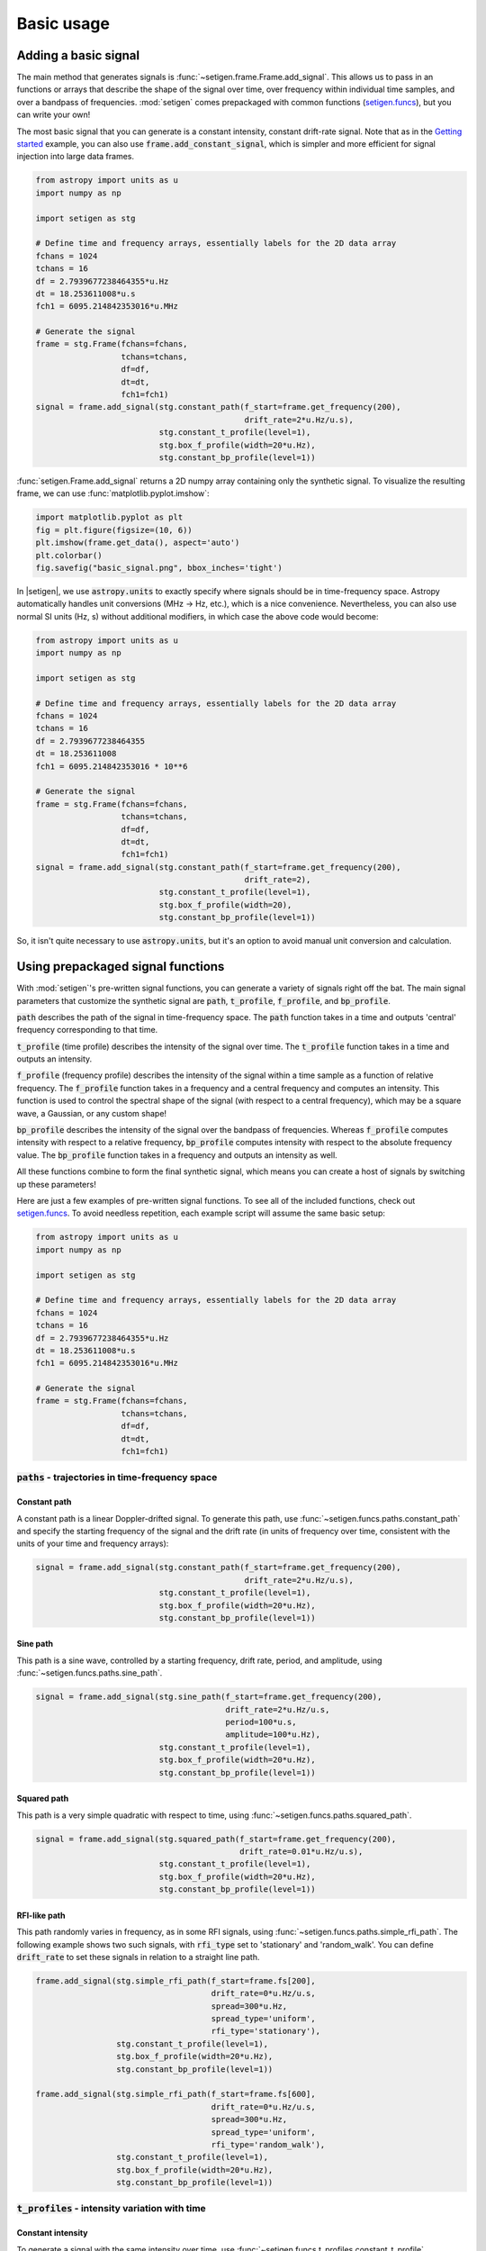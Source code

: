 .. |setigen| replace:: :mod:`setigen`
.. _setigen.funcs: https://setigen.readthedocs.io/en/master/setigen.funcs.html
.. _`Getting started`: https://setigen.readthedocs.io/en/master/getting_started.html
.. _`observational data`: https://setigen.readthedocs.io/en/master/advanced.html#creating-custom-observational-noise-distributions

Basic usage
===========

Adding a basic signal
-------------------------

The main method that generates signals is :func:`~setigen.frame.Frame.add_signal`.
This allows us to pass in an functions or arrays that describe
the shape of the signal over time, over frequency within individual time samples,
and over a bandpass of frequencies. :mod:`setigen` comes prepackaged with common
functions (setigen.funcs_), but you can write your own!

The most basic signal that you can generate is a constant intensity, constant
drift-rate signal. Note that as in the `Getting started`_ example, you can also use
:code:`frame.add_constant_signal`, which is simpler and more efficient for
signal injection into large data frames.

.. code-block:: python

    from astropy import units as u
    import numpy as np

    import setigen as stg

    # Define time and frequency arrays, essentially labels for the 2D data array
    fchans = 1024
    tchans = 16
    df = 2.7939677238464355*u.Hz
    dt = 18.253611008*u.s
    fch1 = 6095.214842353016*u.MHz

    # Generate the signal
    frame = stg.Frame(fchans=fchans,
                      tchans=tchans,
                      df=df,
                      dt=dt,
                      fch1=fch1)
    signal = frame.add_signal(stg.constant_path(f_start=frame.get_frequency(200),
                                                drift_rate=2*u.Hz/u.s),
                              stg.constant_t_profile(level=1),
                              stg.box_f_profile(width=20*u.Hz),
                              stg.constant_bp_profile(level=1))

:func:`setigen.Frame.add_signal` returns a 2D numpy array containing only the synthetic signal. To
visualize the resulting frame, we can use :func:`matplotlib.pyplot.imshow`:

.. code-block:: python

    import matplotlib.pyplot as plt
    fig = plt.figure(figsize=(10, 6))
    plt.imshow(frame.get_data(), aspect='auto')
    plt.colorbar()
    fig.savefig("basic_signal.png", bbox_inches='tight')

.. image:: images/basic_signal.png

In |setigen|, we use :code:`astropy.units` to exactly specify where signals
should be in time-frequency space. Astropy automatically handles unit conversions
(MHz -> Hz, etc.), which is a nice convenience. Nevertheless, you can also use normal
SI units (Hz, s) without additional modifiers, in which case the above code would become:

.. code-block:: python

    from astropy import units as u
    import numpy as np

    import setigen as stg

    # Define time and frequency arrays, essentially labels for the 2D data array
    fchans = 1024
    tchans = 16
    df = 2.7939677238464355
    dt = 18.253611008
    fch1 = 6095.214842353016 * 10**6

    # Generate the signal
    frame = stg.Frame(fchans=fchans,
                      tchans=tchans,
                      df=df,
                      dt=dt,
                      fch1=fch1)
    signal = frame.add_signal(stg.constant_path(f_start=frame.get_frequency(200),
                                                drift_rate=2),
                              stg.constant_t_profile(level=1),
                              stg.box_f_profile(width=20),
                              stg.constant_bp_profile(level=1))

So, it isn't quite necessary to use :code:`astropy.units`, but it's an option
to avoid manual unit conversion and calculation.


Using prepackaged signal functions
----------------------------------

With :mod:`setigen`'s pre-written signal functions, you can generate a variety
of signals right off the bat. The main signal parameters that customize the
synthetic signal are :code:`path`, :code:`t_profile`, :code:`f_profile`, and
:code:`bp_profile`.

:code:`path` describes the path of the signal in time-frequency space. The
:code:`path` function takes in a time and outputs 'central' frequency
corresponding to that time.

:code:`t_profile` (time profile) describes the intensity of the signal over
time. The :code:`t_profile` function takes in a time and outputs an intensity.

:code:`f_profile` (frequency profile) describes the intensity of the signal
within a time sample as a function of relative frequency. The :code:`f_profile`
function takes in a frequency and a central frequency and computes an intensity.
This function is used to control the spectral shape of the signal (with respect
to a central frequency), which may be a square wave, a Gaussian, or any custom
shape!

:code:`bp_profile` describes the intensity of the signal over the bandpass of
frequencies. Whereas :code:`f_profile` computes intensity with respect to a
relative frequency, :code:`bp_profile` computes intensity with respect to the
absolute frequency value. The :code:`bp_profile` function takes in a frequency
and outputs an intensity as well.

All these functions combine to form the final synthetic signal, which means
you can create a host of signals by switching up these parameters!

Here are just a few examples of pre-written signal functions. To see all of the included functions, check out setigen.funcs_. To avoid needless
repetition, each example script will assume the same basic setup:

.. code-block:: python

    from astropy import units as u
    import numpy as np

    import setigen as stg

    # Define time and frequency arrays, essentially labels for the 2D data array
    fchans = 1024
    tchans = 16
    df = 2.7939677238464355*u.Hz
    dt = 18.253611008*u.s
    fch1 = 6095.214842353016*u.MHz

    # Generate the signal
    frame = stg.Frame(fchans=fchans,
                      tchans=tchans,
                      df=df,
                      dt=dt,
                      fch1=fch1)

:code:`paths` - trajectories in time-frequency space
^^^^^^^^^^^^^^^^^^^^^^^^^^^^^^^^^^^^^^^^^^^^^^^^^^^^

Constant path
~~~~~~~~~~~~~

A constant path is a linear Doppler-drifted signal. To generate this path, use
:func:`~setigen.funcs.paths.constant_path` and specify the starting frequency of
the signal and the drift rate (in units of frequency over time, consistent with
the units of your time and frequency arrays):

.. code-block:: python

    signal = frame.add_signal(stg.constant_path(f_start=frame.get_frequency(200),
                                                drift_rate=2*u.Hz/u.s),
                              stg.constant_t_profile(level=1),
                              stg.box_f_profile(width=20*u.Hz),
                              stg.constant_bp_profile(level=1))

.. image:: images/basic_signal.png

Sine path
~~~~~~~~~

This path is a sine wave, controlled by a starting frequency, drift rate, period,
and amplitude, using :func:`~setigen.funcs.paths.sine_path`.

.. code-block:: python

    signal = frame.add_signal(stg.sine_path(f_start=frame.get_frequency(200),
                                            drift_rate=2*u.Hz/u.s,
                                            period=100*u.s,
                                            amplitude=100*u.Hz),
                              stg.constant_t_profile(level=1),
                              stg.box_f_profile(width=20*u.Hz),
                              stg.constant_bp_profile(level=1))

.. image:: images/sine_signal.png

Squared path
~~~~~~~~~~~~

This path is a very simple quadratic with respect to time, using
:func:`~setigen.funcs.paths.squared_path`.

.. code-block:: python

    signal = frame.add_signal(stg.squared_path(f_start=frame.get_frequency(200),
                                               drift_rate=0.01*u.Hz/u.s),
                              stg.constant_t_profile(level=1),
                              stg.box_f_profile(width=20*u.Hz),
                              stg.constant_bp_profile(level=1))

.. image:: images/squared_signal.png

RFI-like path
~~~~~~~~~~~~

This path randomly varies in frequency, as in some RFI signals, using
:func:`~setigen.funcs.paths.simple_rfi_path`. The following example shows two
such signals, with :code:`rfi_type` set to 'stationary' and 'random_walk'. You 
can define :code:`drift_rate` to set these signals in relation to a straight
line path.

.. code-block:: python

    frame.add_signal(stg.simple_rfi_path(f_start=frame.fs[200], 
                                         drift_rate=0*u.Hz/u.s,
                                         spread=300*u.Hz,
                                         spread_type='uniform',
                                         rfi_type='stationary'),
                     stg.constant_t_profile(level=1),
                     stg.box_f_profile(width=20*u.Hz),
                     stg.constant_bp_profile(level=1))

    frame.add_signal(stg.simple_rfi_path(f_start=frame.fs[600], 
                                         drift_rate=0*u.Hz/u.s,
                                         spread=300*u.Hz,
                                         spread_type='uniform',
                                         rfi_type='random_walk'),
                     stg.constant_t_profile(level=1),
                     stg.box_f_profile(width=20*u.Hz),
                     stg.constant_bp_profile(level=1))

.. image:: images/rfi_signal.png

:code:`t_profiles` - intensity variation with time
^^^^^^^^^^^^^^^^^^^^^^^^^^^^^^^^^^^^^^^^^^^^^^^^^^

Constant intensity
~~~~~~~~~~~~~~~~~~

To generate a signal with the same intensity over time, use
:func:`~setigen.funcs.t_profiles.constant_t_profile`, specifying only the
intensity level:

.. code-block:: python

    signal = frame.add_signal(stg.constant_path(f_start=frame.get_frequency(200),
                                            drift_rate=2*u.Hz/u.s),
                          stg.constant_t_profile(level=1),
                          stg.box_f_profile(width=20*u.Hz),
                          stg.constant_bp_profile(level=1))

.. image:: images/basic_signal.png

Sine intensity
~~~~~~~~~~~~~~

To generate a signal with sinusoidal intensity over time, use
:func:`~setigen.funcs.t_profiles.sine_t_profile`, specifying the period,
amplitude, and average intensity level. The intensity level is essentially an
offset added to a sine function, so it should be equal or greater than the
amplitude so that the signal doesn't have any negative values.

Here's an example with equal level and amplitude:

.. code-block:: python

    signal = frame.add_signal(stg.constant_path(f_start=frame.get_frequency(200),
                                                drift_rate=2*u.Hz/u.s),
                              stg.sine_t_profile(period=100*u.s,
                                                 amplitude=1,
                                                 level=1),
                              stg.box_f_profile(width=20*u.Hz),
                              stg.constant_bp_profile(level=1))

.. image:: images/sine_intensity_1_1.png

And here's an example with the level a bit higher than the amplitude:

.. code-block:: python

    signal = frame.add_signal(stg.constant_path(f_start=frame.get_frequency(200),
                                                drift_rate=2*u.Hz/u.s),
                              stg.sine_t_profile(period=100*u.s,
                                                 amplitude=1,
                                                 level=3),
                              stg.box_f_profile(width=20*u.Hz),
                              stg.constant_bp_profile(level=1))

.. image:: images/sine_intensity_1_3.png

:code:`f_profiles` - intensity variation with time
^^^^^^^^^^^^^^^^^^^^^^^^^^^^^^^^^^^^^^^^^^^^^^^^^^

Box / square intensity profile
~~~~~~~~~~~~~~~~~~~~~~~~~~~~~~

To generate a signal with the same intensity over frequency, use
:func:`~setigen.funcs.f_profiles.box_f_profile`, specifying the width of the
signal:

.. code-block:: python

    signal = frame.add_signal(stg.constant_path(f_start=frame.get_frequency(200),
                                                drift_rate=2*u.Hz/u.s),
                              stg.constant_t_profile(level=1),
                              stg.box_f_profile(width=40*u.Hz),
                              stg.constant_bp_profile(level=1))

.. image:: images/box_profile.png

Gaussian intensity profile
~~~~~~~~~~~~~~~~~~~~~~~~~~

To generate a signal with a Gaussian intensity profile in the frequency
direction, use :func:`~setigen.funcs.f_profiles.gaussian_f_profile`, specifying
the width of the signal:

.. code-block:: python

    signal = frame.add_signal(stg.constant_path(f_start=frame.get_frequency(200),
                                                drift_rate=2*u.Hz/u.s),
                              stg.constant_t_profile(level=1),
                              stg.gaussian_f_profile(width=40*u.Hz),
                              stg.constant_bp_profile(level=1))

.. image:: images/gaussian_profile.png

Sinc squared intensity profile
~~~~~~~~~~~~~~~~~~~~~~~~~~~~~~

To generate a signal with a sinc squared intensity profile in the frequency direction, use
:func:`~setigen.funcs.f_profiles.sinc2_f_profile`, specifying the width of the
signal:

.. code-block:: python

    signal = frame.add_signal(stg.constant_path(f_start=frame.get_frequency(200),
                                                drift_rate=2*u.Hz/u.s),
                              stg.constant_t_profile(level=1),
                              stg.sinc2_f_profile(width=40*u.Hz),
                              stg.constant_bp_profile(level=1))

.. image:: images/sinc2_profile.png

By default, the function has the parameter :code:`trunc=True` to truncate the sinc squared function at the first zero-crossing. With :code:`trunc=False` and using a larger width to show the effect:

.. code-block:: python

    signal = frame.add_signal(stg.constant_path(f_start=frame.get_frequency(200),
                                                drift_rate=2*u.Hz/u.s),
                              stg.constant_t_profile(level=1),
                              stg.sinc2_f_profile(width=200*u.Hz, trunc=False),
                              stg.constant_bp_profile(level=1))

.. image:: images/sinc2_profile_no_trunc.png

Multiple Gaussian intensity profile
~~~~~~~~~~~~~~~~~~~~~~~~~~~~~~~~~~~

The profile :func:`~setigen.funcs.f_profiles.multiple_gaussian_f_profile`,
generates a symmetric signal with three Gaussians; one main signal and two
smaller signals on either side. This is mostly a demonstration that :code:`f_profile` functions can be composite, and you can create custom functions like this (:doc:`advanced.rst`).

.. code-block:: python

    signal = frame.add_signal(stg.constant_path(f_start=frame.get_frequency(200),
                                                drift_rate=2*u.Hz/u.s),
                              stg.constant_t_profile(level=1),
                              stg.multiple_gaussian_f_profile(width=40*u.Hz),
                              stg.constant_bp_profile(level=1))

.. image:: images/multiple_gaussian_profile.png


Adding synthetic noise
----------------------

The background noise in high resolution BL data inherently follows a chi-squared 
distribution. Depending on the data's spectral and temporal resolutions, with enough 
integration blocks, the noise approaches a Gaussian distribution. :mod:`setigen` 
supports both distributions for noise generation, but uses chi-squared by default.

Every time synthetic noise is added to an image, :mod:`setigen` will
estimate the noise properties of the frame, and you can get these via
:func:`~setigen.Frame.get_total_stats` and :func:`~setigen.Frame.get_noise_stats`.

Important note: over a range of many frequency channels, real radio data has
complex systematic structure, such as coarse channels and bandpass shapes.
Adding synthetic noise according to a pure statistical distribution
as the background for your frames is therefore most appropriate when your 
frame size is somewhat limited in frequency, in which case you can mostly ignore 
these systematic artifacts. As usual, whether this is something you should care about 
just depends on your use cases.

Adding pure chi-squared noise
^^^^^^^^^^^^^^^^^^^^^^^^^^^^^^^^^^

A minimal working example for adding noise is:

.. code-block:: python

    import matplotlib.pyplot as plt
    import numpy as np
    from astropy import units as u
    import setigen as stg

    # Define time and frequency arrays, essentially labels for the 2D data array
    fchans = 1024
    tchans = 16
    df = 2.7939677238464355*u.Hz
    dt = 18.253611008*u.s
    fch1 = 6095.214842353016*u.MHz

    # Generate the signal
    frame = stg.Frame(fchans=fchans,
                      tchans=tchans,
                      df=df,
                      dt=dt,
                      fch1=fch1)
    noise = frame.add_noise(x_mean=10)

    fig = plt.figure(figsize=(10, 6))
    plt.imshow(frame.get_data(), aspect='auto')
    plt.colorbar()
    plt.show()

.. image:: images/basic_noise_chi2.png

This adds chi-squared noise scaled to a mean of 10. :func:`~setigen.frame.Frame.add_noise` 
returns a 2D numpy array containing only the synthetic noise, and uses a default argument of
:code:`noise_type=chi2`. Behind the scenes, the degrees of freedom used in the chi-squared 
distribution are calculated using the frame resolution and can be accessed via the 
:code:`frame.chi2_df` attribute.


Adding pure Gaussian noise
^^^^^^^^^^^^^^^^^^^^^^^^^^^^^^^^^^

An example for adding Gaussian noise is:

.. code-block:: python

    import matplotlib.pyplot as plt
    import numpy as np
    from astropy import units as u
    import setigen as stg

    # Define time and frequency arrays, essentially labels for the 2D data array
    fchans = 1024
    tchans = 16
    df = 2.7939677238464355*u.Hz
    dt = 18.253611008*u.s
    fch1 = 6095.214842353016*u.MHz

    # Generate the signal
    frame = stg.Frame(fchans=fchans,
                      tchans=tchans,
                      df=df,
                      dt=dt,
                      fch1=fch1)
    noise = frame.add_noise(x_mean=5, x_std=2, noise_type='gaussian')

    fig = plt.figure(figsize=(10, 6))
    plt.imshow(frame.get_data(), aspect='auto')
    plt.colorbar()
    plt.show()

.. image:: images/basic_noise.png

This adds Gaussian noise with mean 5 and standard deviation 2 to an empty frame.

In addition, we can truncate the noise at a lower bound specified by parameter `x_min`:

.. code-block:: python

    noise = frame.add_noise(x_mean=5, x_std=2, x_min=0, noise_type='gaussian')

.. image:: images/basic_noise_truncated.png

This may be useful depending on the use case; you might not want negative
intensities, or simply any intensity below a reasonable threshold, to occur in
your synthetic data.

Adding synthetic noise based on real observations
^^^^^^^^^^^^^^^^^^^^^^^^^^^^^^^^^^^^^^^^^^^^^^^^^^^^^^^^^^^^^^^^^^^^

We can also generate synthetic noise whose parameters are sampled from real
observations. Specifically, we can select the mean for chi-squared noise, or 
additionally the standard deviation and minimum for Gaussian noise, from 
distributions of parameters estimated from observations.

If no distributions are provided by the user, noise parameters are sampled by
default from pre-loaded distributions in :mod:`setigen`. These were estimated
from GBT C-Band observations on frames with (dt, df) = (1.4 s, 1.4 Hz) and
(tchans, fchans) = (32, 1024). Behind the scenes, the mean, standard deviation,
and minimum intensity over each sub-frame in the observation were saved into
three respective numpy arrays. 

The :code:`frame.add_noise_from_obs` function also uses chi-squared noise by default,
selecting a mean intensity from the sampled observational distribution of means, and
populating the frame with chi-squared noise accordingly. 

Alternately, by setting :code:`noise_type=gaussian` or :code:`noise_type=normal` 
the function will select a mean, standard deviation, and minimum from these arrays (not
necessarily all corresponding to the same original observational sub-frame), and
populates your frame with Gaussian noise. You can also set the
:code:`share_index` parameter to True, to force these random noise parameter selections
to all correspond to the same original observational sub-frame.

Note that these pre-loaded observations only
serve as approximations and real observations vary depending on the noise
temperature and frequency band. To be safe, you can generate your own parameters
distributions from `observational data`_.

For chi-squared noise:

.. code-block:: python

    noise = frame.add_noise_from_obs()

.. image:: images/noise_from_obs_default_chi2.png

We can readily see that the intensities are similar to a real GBT observation's.

For Gaussian noise:

.. code-block:: python

    noise = frame.add_noise_from_obs(noise_type='gaussian')

.. image:: images/noise_from_obs_default.png

We can also specify the distributions from which to sample parameters, one
each for the mean, standard deviation, and minimum, as below. Note: just as
in the pure noise generation above, you don't need to specify an x_min_array
from which to sample if there's no need to truncate the noise at a lower bound.

.. code-block:: python

    noise = frame.add_noise_from_obs(x_mean_array=[3,4,5],
                                     x_std_array=[1,2,3],
                                     x_min_array=[1,2],
                                     share_index=False,
                                     noise_type='gaussian')

.. image:: images/noise_from_obs_params.png

For chi-squared noise, only :code:`x_mean_array` is used. For Gaussian noise, by default,
random noise parameter selections are forced to use the same indices (as opposed 
to randomly choosing a parameter from each array) via :code:`share_index=True`.


Convenience functions for signal generation
-------------------------------------------

There are a few functions included in :code:`Frame` that can help in constructing synthetic
signals.

Getting frame data
^^^^^^^^^^^^^^^^^^

To just grab the underlying intensity data, you can do

.. code-block:: Python

    data = frame.get_data(use_db=False)

As it implies, if you switch the :code:`use_db` flag to true, it will express
the intensities in terms of decibels. This can help visualize data a little better,
depending on the application.

Plotting frames
^^^^^^^^^^^^^^^

Examples of the built-in plotting utilities are on the `Getting started`_ page:

.. code-block:: Python

    frame.render()
    frame.bl_render()

Note that both of these methods use :code:`matplotlib.pyplot.imshow` behind
the scenes, which means you can still control plot parameters before and after
these function calls, e.g.

.. code-block:: Python

    fig = plt.figure(figsize=(10, 6))
    frame.render()
    plt.title('My awesome title')
    plt.savefig('frame.png')
    plt.show()

SNR <-> Intensity
^^^^^^^^^^^^^^^^^

If a frame has background noise, we can calculate intensities corresponding to
different signal-to-noise (SNR) values. Here, the SNR of a signal is obtained
from integrating over the entire time axis, e.g. so that it reduces noise by
:code:`sqrt(tchans)`.

For example, the included signal parameter functions in |setigen| all calculate
signals based on absolute intensities, so if you'd like to include a signal with
an SNR of 10, you would do:

.. code-block:: Python

    intensity = frame.get_intensity(snr=10)

Alternately, you can get the SNR of a given intensity by doing:

.. code-block:: Python

    snr = frame.get_snr(intensity=100)

Frequency <-> Index
^^^^^^^^^^^^^^^^^^^

Another useful conversion is between frequencies and frame indices:

.. code-block:: Python

    index = frame.get_index(frequency)
    frequency = frame.get_frequency(index)

Drift rate
^^^^^^^^^^

For some injection tasks, you might want to define signals based on where they
start and end on the frequency axis. Furthermore, this might not depend on
frequency per se. In these cases, you can calculate a drift frequency using the
:code:`get_drift_rate` method:

.. code-block:: Python

    start_index = np.random.randint(0, 1024)
    end_index = np.random.randint(0, 1024)
    drift_rate = frame.get_drift_rate(start_index, end_index)

Custom metadata
^^^^^^^^^^^^^^^

The Frame object includes a custom metadata property that allows you to manually
track injected signal parameters. Accordingly, :code:`frame.metadata` is a simple
dictionary, making no assumptions about the type or number of signals you inject, or
even what information to store. This property is mainly included as an easy way to save the
data with the information you care about if you save and load frames with pickle.

.. code-block:: Python

    new_metadata = {
        'snr': 10,
        'drift_rate': 2,
        'f_profile': 'lorentzian'
    }

    # Sets custom metadata to an input dictionary
    frame.set_metadata(new_metadata)

    # Appends input dictionary to custom metadata
    frame.add_metadata(new_metadata)

    # Gets custom metadata dict
    metadata = frame.get_metadata()

Saving and loading frames
-------------------------

There are a few different ways to save information from frames.

Using pickle
^^^^^^^^^^^^

Pickle lets us save and load entire Frame objects, which is helpful for
keeping both data and metadata together in storage:

.. code-block:: Python

    # Saving to file
    frame.save_pickle(filename='frame.pickle')

    # Loading a Frame object from file
    loaded_frame = stg.Frame.load_pickle(filename='frame.pickle')

Note that :code:`load_pickle` is a class method, not an instance method.

Using numpy
^^^^^^^^^^^

If you would only like to save the frame data as a numpy array, you can do:

.. code-block:: Python

    frame.save_npy(filename='frame.npy')

This just uses the :code:`numpy.save` and :code:`numpy.load` functions to save
to :code:`.npy`. If needed, you can also load in the data using

.. code-block:: Python

    frame.load_npy(filename='frame.npy')

Using filterbank / HDF5
^^^^^^^^^^^^^^^^^^^^^^^

If you are interfacing with other Breakthrough Listen or astronomy codebases,
outputting |setigen| frames in filterbank or HDF5 format can be very useful. Note
that saving to HDF5 can have some difficulties based on your :code:`bitshuffle`
installation and other dependencies, but saving as a filterbank file is stable.

We provide the following methods:

.. code-block:: Python

    frame.save_fil(filename='frame.fil')
    frame.save_hdf5(filename='frame.hdf5')
    frame.save_h5(filename='frame.h5')

To get an equivalent :code:`blimpy` Waterfall object in the same Python session,
use

.. code-block:: Python

    waterfall = frame.get_waterfall()
